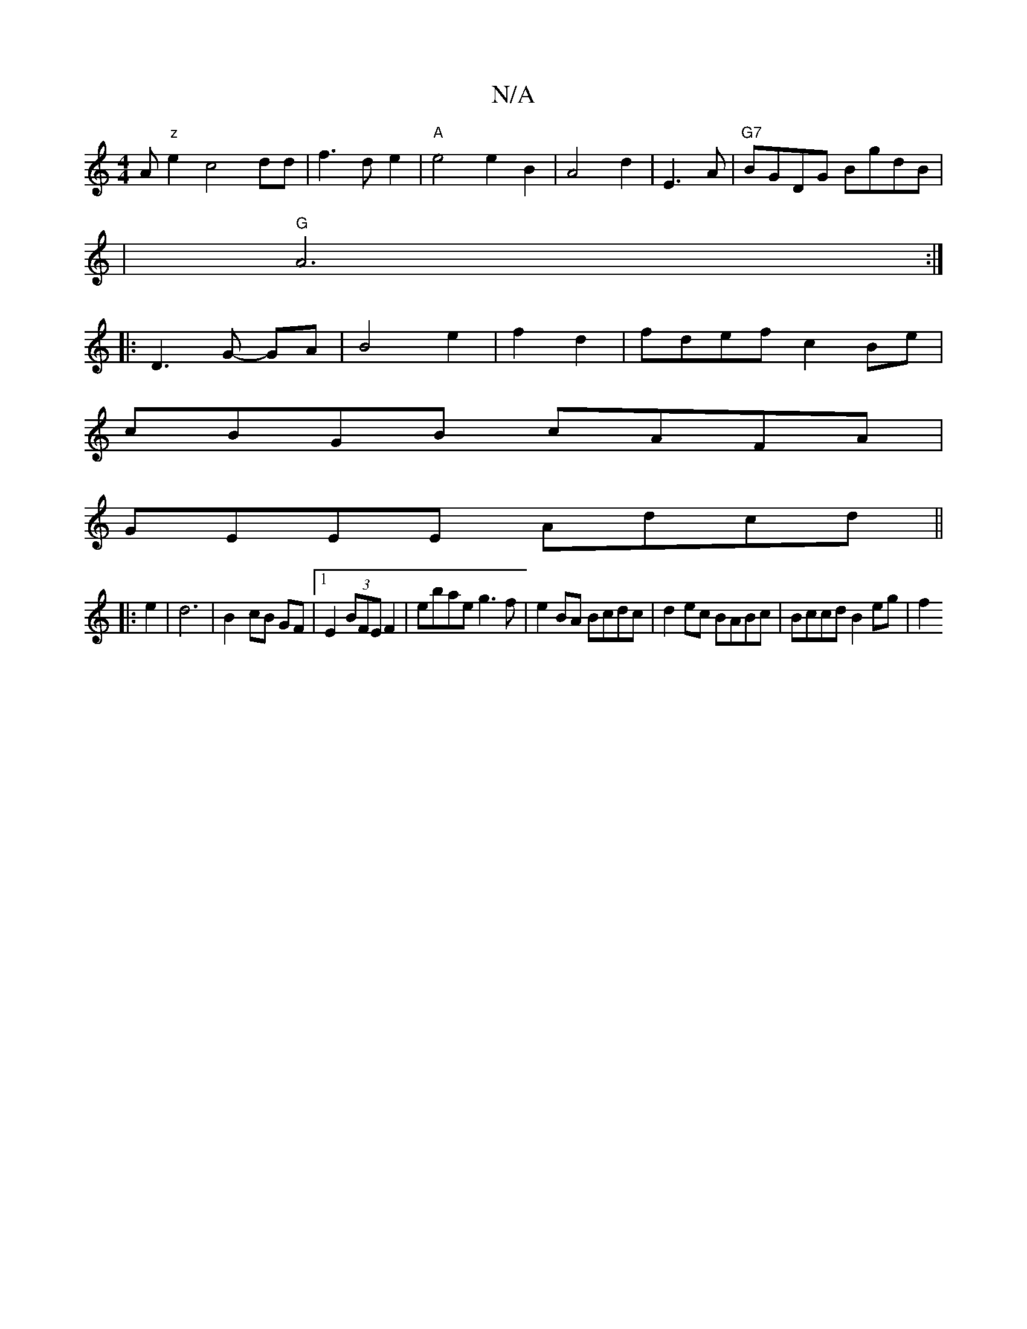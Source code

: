 X:1
T:N/A
M:4/4
R:N/A
K:Cmajor
A"z"e2c4dd|f3de2|"A"e4 e2B2|A4d2|E3A|"G7"BGDG BgdB|
|"G" A6:|
|: D3G- GA | B4 e2|f2 d2|fdef c2 Be|
cBGB cAFA|
GEEE Adcd||
|: e2 | d6-|B2- cB GF|1 E2 (3BFE F2-|ebae g3f|e2BA Bcdc|d2ec BABc|Bccd B2eg|f2